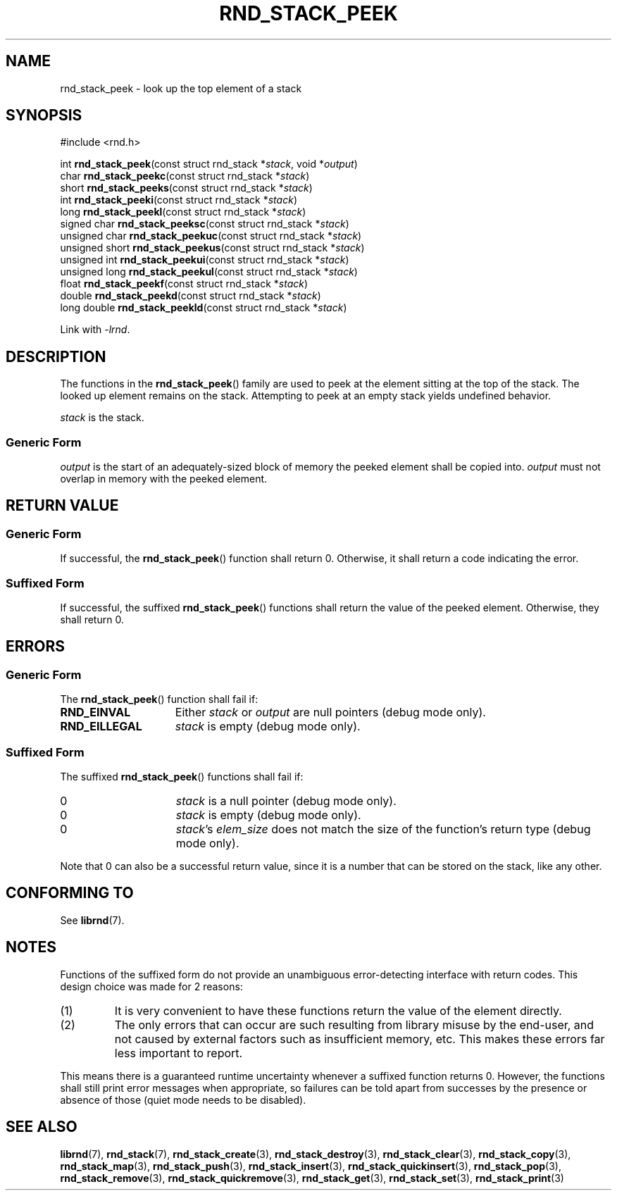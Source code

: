 .TH RND_STACK_PEEK 3 DATE "librnd-VERSION"
.SH NAME
rnd_stack_peek - look up the top element of a stack
.SH SYNOPSIS
.ad l
#include <rnd.h>
.sp
int
.BR rnd_stack_peek "(const struct rnd_stack"
.RI * stack ,
void
.RI * output )
.br
char
.BR rnd_stack_peekc "(const struct rnd_stack"
.RI * stack )
.br
short
.BR rnd_stack_peeks "(const struct rnd_stack"
.RI * stack )
.br
int
.BR rnd_stack_peeki "(const struct rnd_stack"
.RI * stack )
.br
long
.BR rnd_stack_peekl "(const struct rnd_stack"
.RI * stack )
.br
signed char
.BR rnd_stack_peeksc "(const struct rnd_stack"
.RI * stack )
.br
unsigned char
.BR rnd_stack_peekuc "(const struct rnd_stack"
.RI * stack )
.br
unsigned short
.BR rnd_stack_peekus "(const struct rnd_stack"
.RI * stack )
.br
unsigned int
.BR rnd_stack_peekui "(const struct rnd_stack"
.RI * stack )
.br
unsigned long
.BR rnd_stack_peekul "(const struct rnd_stack"
.RI * stack )
.br
float
.BR rnd_stack_peekf "(const struct rnd_stack"
.RI * stack )
.br
double
.BR rnd_stack_peekd "(const struct rnd_stack"
.RI * stack )
.br
long double
.BR rnd_stack_peekld "(const struct rnd_stack"
.RI * stack )
.sp
Link with \fI-lrnd\fP.
.ad
.SH DESCRIPTION
The functions in the
.BR rnd_stack_peek ()
family are used to peek at the element sitting at the top of the stack. The
looked up element remains on the stack. Attempting to peek at an empty stack
yields undefined behavior.
.P
.I stack
is the stack.
.SS Generic Form
.P
.I output
is the start of an adequately-sized block of memory the peeked element shall
be copied into.
.I output
must not overlap in memory with the peeked element.
.SH RETURN VALUE
.SS Generic Form
If successful, the
.BR rnd_stack_peek ()
function shall return 0. Otherwise, it shall return a code indicating the
error.
.SS Suffixed Form
If successful, the suffixed
.BR rnd_stack_peek ()
functions shall return the value of the peeked element. Otherwise, they shall
return 0.
.SH ERRORS
.SS Generic Form
The
.BR rnd_stack_peek ()
function shall fail if:
.IP \fBRND_EINVAL\fP 1.5i
Either
.IR stack " or " output
are null pointers (debug mode only).
.IP \fBRND_EILLEGAL\fP 1.5i
.I stack
is empty (debug mode only).
.SS Suffixed Form
The suffixed
.BR rnd_stack_peek ()
functions shall fail if:
.IP 0 1.5i
.I stack
is a null pointer (debug mode only).
.IP 0 1.5i
.I stack
is empty (debug mode only).
.IP 0 1.5i
.IR stack "'s " elem_size
does not match the size of the function's return type (debug mode only).
.P
Note that 0 can also be a successful return value, since it is a number that can
be stored on the stack, like any other.
.SH CONFORMING TO
See
.BR librnd (7).
.SH NOTES
Functions of the suffixed form do not provide an unambiguous error-detecting
interface with return codes. This design choice was made for 2 reasons:
.IP (1)
It is very convenient to have these functions return the value of the element
directly.
.sp -1
.IP (2)
The only errors that can occur are such resulting from library misuse by the
end-user, and not caused by external factors such as insufficient memory, etc.
This makes these errors far less important to report.
.P
This means there is a guaranteed runtime uncertainty whenever a suffixed
function returns 0. However, the functions shall still print error messages when
appropriate, so failures can be told apart from successes by the presence or
absence of those (quiet mode needs to be disabled).
.SH SEE ALSO
.ad l
.BR librnd (7),
.BR rnd_stack (7),
.BR rnd_stack_create (3),
.BR rnd_stack_destroy (3),
.BR rnd_stack_clear (3),
.BR rnd_stack_copy (3),
.BR rnd_stack_map (3),
.BR rnd_stack_push (3),
.BR rnd_stack_insert (3),
.BR rnd_stack_quickinsert (3),
.BR rnd_stack_pop (3),
.BR rnd_stack_remove (3),
.BR rnd_stack_quickremove (3),
.BR rnd_stack_get (3),
.BR rnd_stack_set (3),
.BR rnd_stack_print (3)


